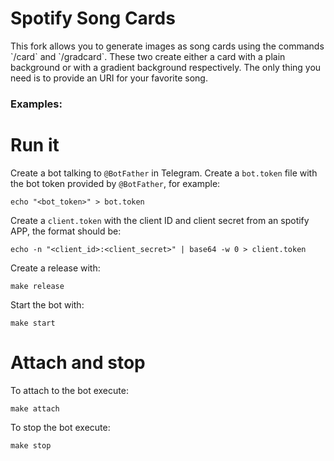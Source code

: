 * Spotify Song Cards
This fork allows you to generate images as song cards using the commands `/card` and `/gradcard`.
These two create either a card with a plain background or with a gradient background respectively.
The only thing you need is to provide an URI for your favorite song.

*** Examples:
[[file:examples/ephmr.jpg]]
[[file:examples/yousaid.jpg]]
[[file:examples/dontwanttogo.jpg]]

* Run it
Create a bot talking to ~@BotFather~ in Telegram.
Create a ~bot.token~ file with the bot token provided by ~@BotFather~, for example:
#+BEGIN_SRC shell
echo "<bot_token>" > bot.token
#+END_SRC

Create a ~client.token~ with the client ID and client secret from an spotify APP, the format should be:
#+BEGIN_SRC shell
echo -n "<client_id>:<client_secret>" | base64 -w 0 > client.token
#+END_SRC

Create a release with:
#+BEGIN_SRC shell
make release
#+END_SRC

Start the bot with:
#+BEGIN_SRC shell
make start
#+END_SRC

* Attach and stop
To attach to the bot execute:
#+BEGIN_SRC shell
make attach
#+END_SRC

To stop the bot execute:
#+BEGIN_SRC shell
make stop
#+END_SRC
